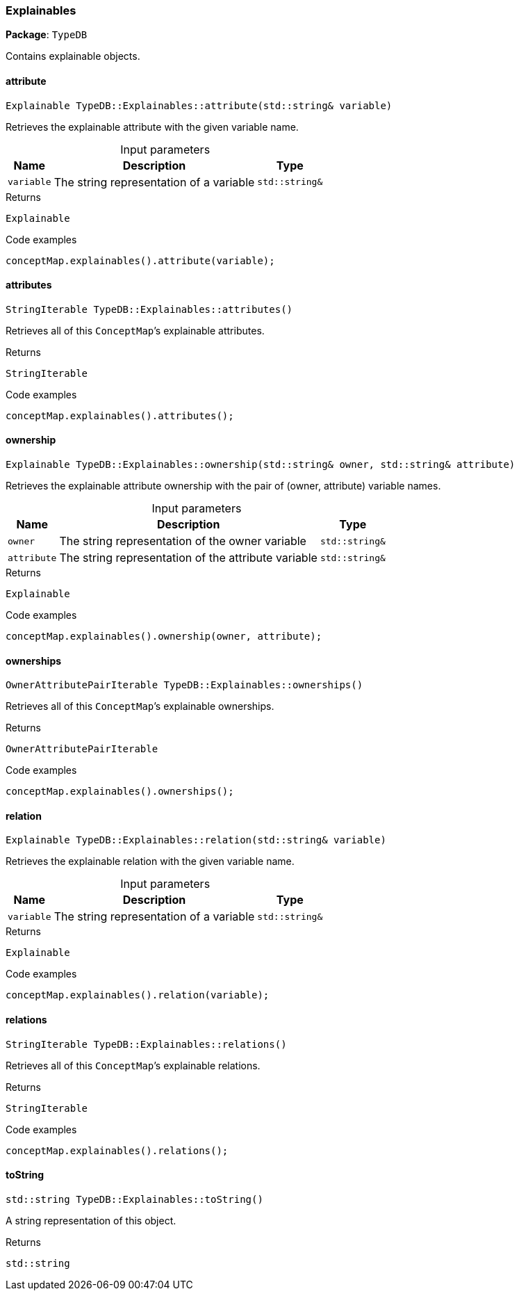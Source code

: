 [#_Explainables]
=== Explainables

*Package*: `TypeDB`



Contains explainable objects.

// tag::methods[]
[#_Explainable_TypeDBExplainablesattribute___stdstring__variable_]
==== attribute

[source,cpp]
----
Explainable TypeDB::Explainables::attribute(std::string& variable)
----



Retrieves the explainable attribute with the given variable name.


[caption=""]
.Input parameters
[cols="~,~,~"]
[options="header"]
|===
|Name |Description |Type
a| `variable` a| The string representation of a variable a| `std::string&`
|===

[caption=""]
.Returns
`Explainable`

[caption=""]
.Code examples
[source,cpp]
----
conceptMap.explainables().attribute(variable);
----

[#_StringIterable_TypeDBExplainablesattributes___]
==== attributes

[source,cpp]
----
StringIterable TypeDB::Explainables::attributes()
----



Retrieves all of this ``ConceptMap``’s explainable attributes.


[caption=""]
.Returns
`StringIterable`

[caption=""]
.Code examples
[source,cpp]
----
conceptMap.explainables().attributes();
----

[#_Explainable_TypeDBExplainablesownership___stdstring__owner__stdstring__attribute_]
==== ownership

[source,cpp]
----
Explainable TypeDB::Explainables::ownership(std::string& owner, std::string& attribute)
----



Retrieves the explainable attribute ownership with the pair of (owner, attribute) variable names.


[caption=""]
.Input parameters
[cols="~,~,~"]
[options="header"]
|===
|Name |Description |Type
a| `owner` a| The string representation of the owner variable a| `std::string&`
a| `attribute` a| The string representation of the attribute variable a| `std::string&`
|===

[caption=""]
.Returns
`Explainable`

[caption=""]
.Code examples
[source,cpp]
----
conceptMap.explainables().ownership(owner, attribute);
----

[#_OwnerAttributePairIterable_TypeDBExplainablesownerships___]
==== ownerships

[source,cpp]
----
OwnerAttributePairIterable TypeDB::Explainables::ownerships()
----



Retrieves all of this ``ConceptMap``’s explainable ownerships.


[caption=""]
.Returns
`OwnerAttributePairIterable`

[caption=""]
.Code examples
[source,cpp]
----
conceptMap.explainables().ownerships();
----

[#_Explainable_TypeDBExplainablesrelation___stdstring__variable_]
==== relation

[source,cpp]
----
Explainable TypeDB::Explainables::relation(std::string& variable)
----



Retrieves the explainable relation with the given variable name.


[caption=""]
.Input parameters
[cols="~,~,~"]
[options="header"]
|===
|Name |Description |Type
a| `variable` a| The string representation of a variable a| `std::string&`
|===

[caption=""]
.Returns
`Explainable`

[caption=""]
.Code examples
[source,cpp]
----
conceptMap.explainables().relation(variable);
----

[#_StringIterable_TypeDBExplainablesrelations___]
==== relations

[source,cpp]
----
StringIterable TypeDB::Explainables::relations()
----



Retrieves all of this ``ConceptMap``’s explainable relations.


[caption=""]
.Returns
`StringIterable`

[caption=""]
.Code examples
[source,cpp]
----
conceptMap.explainables().relations();
----

[#_stdstring_TypeDBExplainablestoString___]
==== toString

[source,cpp]
----
std::string TypeDB::Explainables::toString()
----



A string representation of this object.

[caption=""]
.Returns
`std::string`

// end::methods[]

